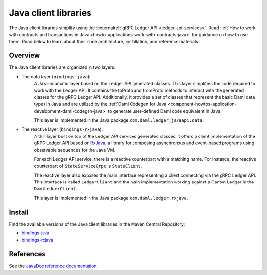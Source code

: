 .. _component-howtos-application-development-java-client-libraries:

Java client libraries
=====================

The Java client libraries simplify using the :externalref:`gRPC Ledger API <ledger-api-services>`.
Read :ref:`How to work with contracts and transactions in Java <howto-applications-work-with-contracts-java>` for
guidance on how to use them. Read below to learn about their code architecture, installation, and reference materials.

Overview
--------

The Java client libraries are organized in two layers:

.. _component-howtos-application-development-java-client-libraries-bindings-java:

- The data layer (``bindings-java``):
    A Java-idiomatic layer based on the Ledger API generated classes. This layer simplifies the code required to work
    with the Ledger API. It contains the toProto and fromProto methods to interact with the generated classes for the
    gRPC Ledger API.
    Additionally, it provides a set of classes that represent the basic Daml data types in Java
    and are utilized by the :ref:`Daml Codegen for Java <component-howtos-application-development-daml-codegen-java>`
    to generate user-defined Daml code equivalent in Java.

    This layer is implemented in the Java package ``com.daml.ledger.javaapi.data``.

.. _component-howtos-application-development-java-client-libraries-bindings-rxjava:

- The reactive layer (``bindings-rxjava``):
    A thin layer built on top of the Ledger API services generated classes. It offers a client implementation of the
    gRPC Ledger API based on `RxJava <https://github.com/ReactiveX/RxJava>`_, a library for composing asynchronous and
    event-based programs using observable sequences for the Java VM.

    For each Ledger API service, there is a reactive counterpart with a matching name. For instance, the reactive
    counterpart of ``StateServiceGrpc`` is ``StateClient``.

    The reactive layer also exposes the main interface representing a client connecting via the gRPC Ledger API. This
    interface is called ``LedgerClient`` and the main implementation working against a Canton Ledger is the
    ``DamlLedgerClient``.

    This layer is implemented in the Java package ``com.daml.ledger.rxjava``.

Install
-------

Find the available versions of the Java client libraries in the Maven Central Repository:

- `bindings-java <https://search.maven.org/artifact/com.daml/bindings-java>`_
- `bindings-rxjava <https://search.maven.org/artifact/com.daml/bindings-rxjava>`_


References
-------------

See the `JavaDoc reference documentation </javadocs/3.3/index.html>`_.
